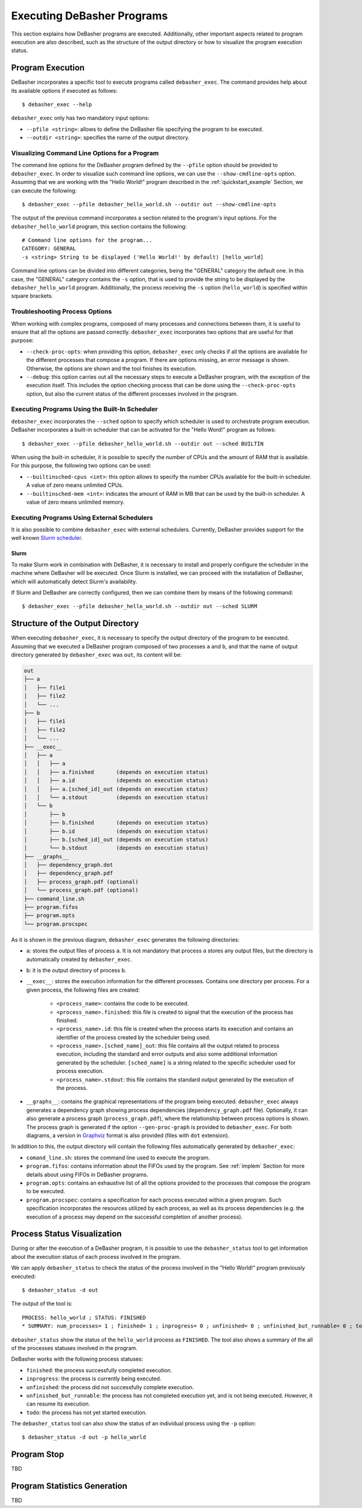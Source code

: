 .. _exec:

Executing DeBasher Programs
===========================

This section explains how DeBasher programs are executed. Additionally,
other important aspects related to program execution are also described,
such as the structure of the output directory or how to visualize the
program execution status.

Program Execution
-----------------

DeBasher incorporates a specific tool to execute programs called
``debasher_exec``. The command provides help about its available options
if executed as follows:

::

    $ debasher_exec --help

``debasher_exec`` only has two mandatory input options:

* ``--pfile <string>``: allows to define the DeBasher file specifying
  the program to be executed.

* ``--outdir <string>``: specifies the name of the output directory.

Visualizing Command Line Options for a Program
^^^^^^^^^^^^^^^^^^^^^^^^^^^^^^^^^^^^^^^^^^^^^^

The command line options for the DeBasher program defined by the
``--pfile`` option should be provided to ``debasher_exec``. In order to
visualize such command line options, we can use the
``--show-cmdline-opts`` option. Assuming that we are working with the
"Hello World!" program described in the :ref:`quickstart_example`
Section, we can execute the following:

::

    $ debasher_exec --pfile debasher_hello_world.sh --outdir out --show-cmdline-opts

The output of the previous command incorporates a section related to the
program's input options. For the ``debasher_hello_world`` program,
this section contains the following:

::

   # Command line options for the program...
   CATEGORY: GENERAL
   -s <string> String to be displayed ('Hello World!' by default) [hello_world]

Command line options can be divided into different categories, being the
"GENERAL" category the default one. In this case, the "GENERAL" category
contains the ``-s`` option, that is used to provide the string to be
displayed by the ``debasher_hello_world`` program. Additionally, the
process receiving the ``-s`` option (``hello_world``) is specified
within square brackets.

Troubleshooting Process Options
^^^^^^^^^^^^^^^^^^^^^^^^^^^^^^^

When working with complex programs, composed of many processes and
connections between them, it is useful to ensure that all the options
are passed correctly. ``debasher_exec`` incorporates two options that
are useful for that purpose:

* ``--check-proc-opts``: when providing this option, ``debasher_exec``
  only checks if all the options are available for the different
  processes that compose a program. If there are options missing, an
  error message is shown. Otherwise, the options are shown and the tool
  finishes its execution.

* ``--debug``: this option carries out all the necessary steps to
  execute a DeBasher program, with the exception of the execution
  itself. This includes the option checking process that can be done
  using the ``--check-proc-opts`` option, but also the current status of
  the different processes involved in the program.

Executing Programs Using the Built-In Scheduler
^^^^^^^^^^^^^^^^^^^^^^^^^^^^^^^^^^^^^^^^^^^^^^^

``debasher_exec`` incorporates the ``--sched`` option to specify which
scheduler is used to orchestrate program execution. DeBasher
incorporates a built-in scheduler that can be activated for the "Hello
Word!" program as follows:

::

    $ debasher_exec --pfile debasher_hello_world.sh --outdir out --sched BUILTIN

When using the built-in scheduler, it is possible to specify the number
of CPUs and the amount of RAM that is available. For this purpose, the
following two options can be used:

* ``--builtinsched-cpus <int>``: this option allows to specify the
  number CPUs available for the built-in scheduler. A value of zero
  means unlimited CPUs.

* ``--builtinsched-mem <int>``: indicates the amount of RAM in MB that
  can be used by the built-in scheduler. A value of zero means unlimited
  memory.

Executing Programs Using External Schedulers
^^^^^^^^^^^^^^^^^^^^^^^^^^^^^^^^^^^^^^^^^^^^

It is also possible to combine ``debasher_exec`` with external
schedulers. Currently, DeBasher provides support for the well known
`Slurm scheduler <https://slurm.schedmd.com/>`__.

Slurm
"""""

To make Slurm work in combination with DeBasher, it is necessary to
install and properly configure the scheduler in the machine where
DeBasher will be executed. Once Slurm is installed, we can proceed with
the installation of DeBasher, which will automatically detect Slurm's
availability.

If Slurm and DeBasher are correctly configured, then we can combine them
by means of the following command:

::

    $ debasher_exec --pfile debasher_hello_world.sh --outdir out --sched SLURM

.. _outdstruct:

Structure of the Output Directory
---------------------------------

When executing ``debasher_exec``, it is necessary to specify the output
directory of the program to be executed. Assuming that we executed a
DeBasher program composed of two processes ``a`` and ``b``, and that the
name of output directory generated by ``debasher_exec`` was ``out``, its
content will be:

.. code-block:: text

    out
    ├── a
    │   ├── file1
    │   ├── file2
    │   └── ...
    ├── b
    │   ├── file1
    │   ├── file2
    │   └── ...
    ├── __exec__
    │   ├── a
    │   │   ├── a
    │   │   ├── a.finished       (depends on execution status)
    │   │   ├── a.id             (depends on execution status)
    │   │   ├── a.[sched_id]_out (depends on execution status)
    │   │   └── a.stdout         (depends on execution status)
    │   └── b
    │       ├── b
    │       ├── b.finished       (depends on execution status)
    │       ├── b.id             (depends on execution status)
    │       ├── b.[sched_id]_out (depends on execution status)
    │       └── b.stdout         (depends on execution status)
    ├── __graphs__
    │   ├── dependency_graph.dot
    │   ├── dependency_graph.pdf
    │   ├── process_graph.pdf (optional)
    │   └── process_graph.pdf (optional)
    ├── command_line.sh
    ├── program.fifos
    ├── program.opts
    └── program.procspec

As it is shown in the previous diagram, ``debasher_exec`` generates the
following directories:

* ``a``: stores the output files of process ``a``. It is not mandatory
  that process ``a`` stores any output files, but the directory is
  automatically created by ``debasher_exec``.

* ``b``: it is the output directory of process ``b``.

* ``__exec__``: stores the execution information for the different
  processes. Contains one directory per process. For a given process,
  the following files are created:

     * ``<process_name>``: contains the code to be executed.
     * ``<process_name>.finished``: this file is created to signal that
       the execution of the process has finished.
     * ``<process_name>.id``: this file is created when the process
       starts its execution and contains an identifier of the process
       created by the scheduler being used.
     * ``<process_name>.[sched_name]_out``: this file contains all the
       output related to process execution, including the standard and
       error outputs and also some additional information generated by
       the scheduler. ``[sched_name]`` is a string related to the
       specific scheduler used for process execution.
     * ``<process_name>.stdout``: this file contains the standard output
       generated by the execution of the process.

* ``__graphs__``: contains the graphical representations of the program
  being executed. ``debasher_exec`` always generates a dependency graph
  showing process dependencies (``dependency_graph.pdf``
  file). Optionally, it can also generate a process graph
  (``process_graph.pdf``), where the relationship between process
  options is shown. The process graph is generated if the option
  ``--gen-proc-graph`` is provided to ``debasher_exec``. For both
  diagrams, a version in `Graphviz <https://graphviz.org/>`__ format is
  also provided (files with ``dot`` extension).

In addition to this, the output directory will contain the following
files automatically generated by ``debasher_exec``:

* ``comand_line.sh``: stores the command line used to execute the
  program.

* ``program.fifos``: contains information about the FIFOs used by the
  program. See :ref:`implem` Section for more details about using FIFOs in
  DeBasher programs.

* ``program.opts``: contains an exhaustive list of all the options
  provided to the processes that compose the program to be executed.

* ``program.procspec``: contains a specification for each process
  executed within a given program. Such specification incorporates the
  resources utilized by each process, as well as its process
  dependencies (e.g. the execution of a process may depend on the
  successful completion of another process).

Process Status Visualization
----------------------------

During or after the execution of a DeBasher program, it is possible to
use the ``debasher_status`` tool to get information about the execution
status of each process involved in the program.

We can apply ``debasher_status`` to check the status of the process
involved in the "Hello World!" program previously executed:

::

    $ debasher_status -d out

The output of the tool is:

::

    PROCESS: hello_world ; STATUS: FINISHED
    * SUMMARY: num_processes= 1 ; finished= 1 ; inprogress= 0 ; unfinished= 0 ; unfinished_but_runnable= 0 ; todo= 0

``debasher_status`` show the status of the ``hello_world`` process as
``FINISHED``. The tool also shows a summary of the all of the processes
statuses involved in the program.

DeBasher works with the following process statuses:

* ``finished``: the process successfully completed execution.
* ``inprogress``: the process is currently being executed.
* ``unfinished``: the process did not successfully complete execution.
* ``unfinished_but_runnable``: the process has not completed execution
  yet, and is not being executed. However, it can resume its execution.
* ``todo``: the process has not yet started execution.

The ``debasher_status`` tool can also show the status of an individual
process using the ``-p`` option:

::

    $ debasher_status -d out -p hello_world

Program Stop
------------

TBD

Program Statistics Generation
-----------------------------

TBD
